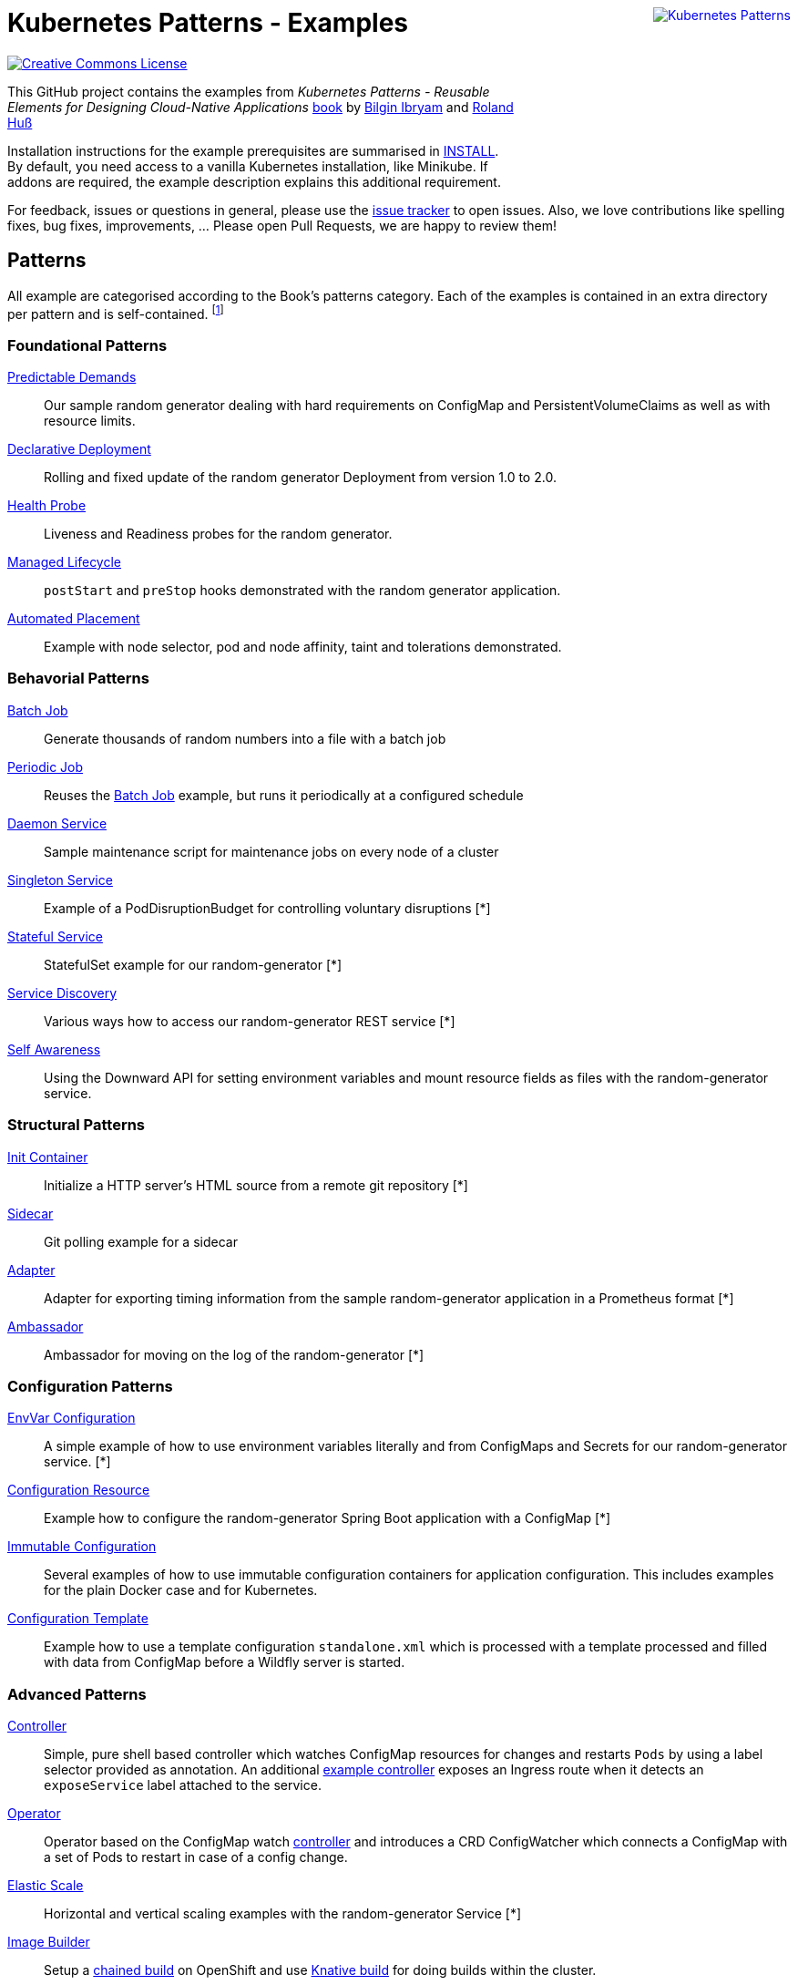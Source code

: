 //pass:[<a rel="license" href="http://creativecommons.org/licenses/by/4.0/"><img alt="Creative Commons License" style="display: block; border-width:0; float: right" align="right" src="https://i.creativecommons.org/l/by/4.0/88x31.png" /></a>]
pass:[<a rel="license" href="https://k8spatterns.io"><img alt="Kubernetes Patterns" style="display: block; border-width:0; float: right; margin: 0px 0px 150px 150px;" align="right" src="https://github.com/k8spatterns/k8spatterns.io/raw/master/static/images/cover-small.png" /></a>]

= Kubernetes Patterns - Examples

image:https://i.creativecommons.org/l/by/4.0/88x31.png[Creative Commons License, role="right", link="https://creativecommons.org/licenses/by/4.0/"]

This GitHub project contains the examples from _Kubernetes Patterns - Reusable Elements for Designing Cloud-Native Applications_ http://hyperurl.co/kubernetes-patterns[book] by https://github.com/bibryam[Bilgin Ibryam] and https://github.com/rhuss[Roland Huß]

Installation instructions for the example prerequisites are summarised in link:INSTALL.adoc[INSTALL].
By default, you need access to a vanilla Kubernetes installation, like Minikube.
If addons are required, the example description explains this additional requirement.

For feedback, issues or questions in general, please use the https://github.com/bibryam/k8spatterns/issues[issue tracker] to open issues.
Also, we love contributions like spelling fixes, bug fixes, improvements, ... Please open Pull Requests, we are happy to review them!

== Patterns

All example are categorised according to the Book's patterns category.
Each of the examples is contained in an extra directory per pattern and is self-contained. footnote:[Examples marked with an "*" are functional but still, lack the full instruction set for running the examples. If you feel adventurous, please try out the provided resource files yourself. Happy to take also PRs, did we already mention that we love contributions? ;)]

=== Foundational Patterns

link:foundational/PredictableDemands/README.adoc[Predictable Demands]::
  Our sample random generator dealing with hard requirements on ConfigMap and PersistentVolumeClaims as well as with resource limits.
link:foundational/DeclarativeDeployment/README.adoc[Declarative Deployment]::
  Rolling and fixed update of the random generator Deployment from version 1.0 to 2.0.
link:foundational/HealthProbe/README.adoc[Health Probe]::
  Liveness and Readiness probes for the random generator.
link:foundational/ManagedLifecycle/README.adoc[Managed Lifecycle]::
  `postStart` and `preStop` hooks demonstrated with the random generator application.
link:foundational/AutomatedPlacement/README.adoc[Automated Placement]::
  Example with node selector, pod and node affinity, taint and tolerations demonstrated.

=== Behavorial Patterns

link:behavorial/BatchJob/README.adoc[Batch Job]::
  Generate thousands of random numbers into a file with a batch job
link:behavorial/PeriodicJob/README.adoc[Periodic Job]::
  Reuses the link:behavorial/BatchJob/README.adoc[Batch Job] example, but runs it periodically at a configured schedule
link:behavorial/DaemonService/README.adoc[Daemon Service]::
  Sample maintenance script for maintenance jobs on every node of a cluster
link:behavorial/SingletonService/README.adoc[Singleton Service]::
  Example of a PodDisruptionBudget for controlling voluntary disruptions [*]
link:behavorial/StatefulService/README.adoc[Stateful Service]::
  StatefulSet example for our random-generator [*]
link:behavorial/ServiceDiscovery/README.adoc[Service Discovery]::
  Various ways how to access our random-generator REST service [*]
link:behavorial/SelfAwareness/README.adoc[Self Awareness]::
  Using the Downward API for setting environment variables and mount resource fields as files with the random-generator service.

=== Structural Patterns

link:structural/InitContainer/README.adoc[Init Container]::
  Initialize a HTTP server's HTML source from a remote git repository [*]
link:structural/Sidecar/README.adoc[Sidecar]::
  Git polling example for a sidecar
link:structural/Adapter/README.adoc[Adapter]::
  Adapter for exporting timing information from the sample random-generator application in a Prometheus format [*]
link:structural/Ambassador/README.adoc[Ambassador]::
  Ambassador for moving on the log of the random-generator [*]

=== Configuration Patterns

link:configuration/EnvVarConfiguration/README.adoc[EnvVar Configuration]::
  A simple example of how to use environment variables literally and from ConfigMaps and Secrets for our random-generator service. [*]
link:configuration/ConfigurationResource/README.adoc[Configuration Resource]::
  Example how to configure the random-generator Spring Boot application with a ConfigMap [*]
link:configuration/ImmutableConfiguration/README.adoc[Immutable Configuration]::
  Several examples of how to use immutable configuration containers for application configuration. This includes examples for the plain Docker case and for Kubernetes.
link:configuration/ConfigurationTemplate/README.adoc[Configuration Template]::
  Example how to use a template configuration `standalone.xml` which is processed with a template processed and filled with data from ConfigMap before a Wildfly server is started.

=== Advanced Patterns

link:advanced/Controller/README.adoc[Controller]::
  Simple, pure shell based controller which watches ConfigMap resources for changes and restarts `Pods` by using a label selector provided as annotation. An additional link:advanced/Controller/expose-controller/README.adoc[example controller] exposes an Ingress route when it detects an `exposeService` label attached to the service.
link:advanced/Operator/README.adoc[Operator]::
  Operator based on the ConfigMap watch link:advanced/Controller/README.adoc[controller] and introduces a CRD ConfigWatcher which connects a ConfigMap with a set of Pods to restart in case of a config change.
link:advanced/ElasticScale/README.adoc[Elastic Scale]::
  Horizontal and vertical scaling examples with the random-generator Service [*]
link:advanced/ImageBuilder/README.adoc[Image Builder]::
  Setup a link:advanced/ImageBuilder/openshift/README.adoc[chained build] on OpenShift and use link:advanced/ImageBuilder/knative/README.adoc[Knative build] for doing builds within the cluster.


This work is licensed under a https://creativecommons.org/licenses/by/4.0/[Creative Commons Attribution 4.0 International License]
